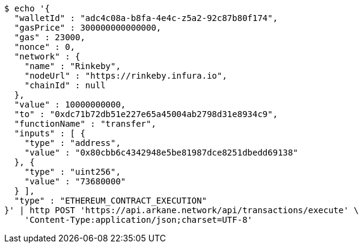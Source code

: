 [source,bash]
----
$ echo '{
  "walletId" : "adc4c08a-b8fa-4e4c-z5a2-92c87b80f174",
  "gasPrice" : 300000000000000,
  "gas" : 23000,
  "nonce" : 0,
  "network" : {
    "name" : "Rinkeby",
    "nodeUrl" : "https://rinkeby.infura.io",
    "chainId" : null
  },
  "value" : 10000000000,
  "to" : "0xdc71b72db51e227e65a45004ab2798d31e8934c9",
  "functionName" : "transfer",
  "inputs" : [ {
    "type" : "address",
    "value" : "0x80cbb6c4342948e5be81987dce8251dbedd69138"
  }, {
    "type" : "uint256",
    "value" : "73680000"
  } ],
  "type" : "ETHEREUM_CONTRACT_EXECUTION"
}' | http POST 'https://api.arkane.network/api/transactions/execute' \
    'Content-Type:application/json;charset=UTF-8'
----